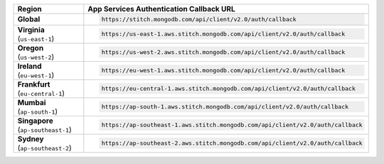 .. list-table::
   :header-rows: 1
   :widths: 1 4

   * - Region
     - App Services Authentication Callback URL

   * - | **Global**
     - .. code-block:: text

          https://stitch.mongodb.com/api/client/v2.0/auth/callback

   * - | **Virginia**
       | (``us-east-1``)
     - .. code-block:: text

          https://us-east-1.aws.stitch.mongodb.com/api/client/v2.0/auth/callback

   * - | **Oregon**
       | (``us-west-2``)
     - .. code-block:: text

          https://us-west-2.aws.stitch.mongodb.com/api/client/v2.0/auth/callback

   * - | **Ireland**
       | (``eu-west-1``)
     - .. code-block:: text

          https://eu-west-1.aws.stitch.mongodb.com/api/client/v2.0/auth/callback

   * - | **Frankfurt**
       | (``eu-central-1``)
     - .. code-block:: text

          https://eu-central-1.aws.stitch.mongodb.com/api/client/v2.0/auth/callback

   * - | **Mumbai**
       | (``ap-south-1``)
     - .. code-block:: text

          https://ap-south-1.aws.stitch.mongodb.com/api/client/v2.0/auth/callback

   * - | **Singapore**
       | (``ap-southeast-1``)
     - .. code-block:: text

          https://ap-southeast-1.aws.stitch.mongodb.com/api/client/v2.0/auth/callback

   * - | **Sydney**
       | (``ap-southeast-2``)
     - .. code-block:: text

          https://ap-southeast-2.aws.stitch.mongodb.com/api/client/v2.0/auth/callback
